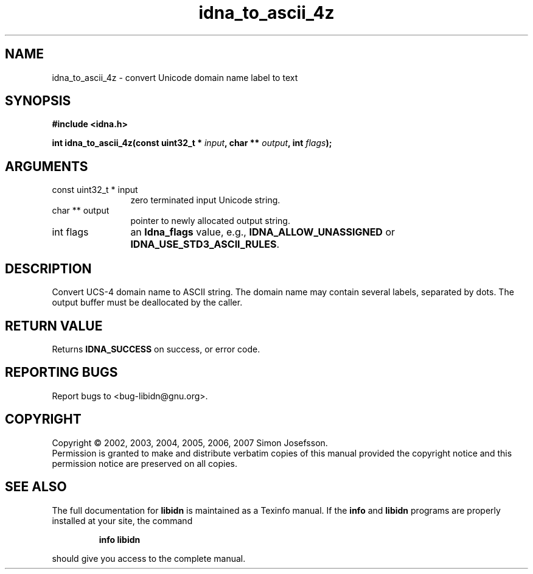 .\" DO NOT MODIFY THIS FILE!  It was generated by gdoc.
.TH "idna_to_ascii_4z" 3 "0.6.14" "libidn" "libidn"
.SH NAME
idna_to_ascii_4z \- convert Unicode domain name label to text
.SH SYNOPSIS
.B #include <idna.h>
.sp
.BI "int idna_to_ascii_4z(const uint32_t * " input ", char ** " output ", int " flags ");"
.SH ARGUMENTS
.IP "const uint32_t * input" 12
zero terminated input Unicode string.
.IP "char ** output" 12
pointer to newly allocated output string.
.IP "int flags" 12
an \fBIdna_flags\fP value, e.g., \fBIDNA_ALLOW_UNASSIGNED\fP or
\fBIDNA_USE_STD3_ASCII_RULES\fP.
.SH "DESCRIPTION"
Convert UCS\-4 domain name to ASCII string.  The domain name may
contain several labels, separated by dots.  The output buffer must
be deallocated by the caller.
.SH "RETURN VALUE"
Returns \fBIDNA_SUCCESS\fP on success, or error code.
.SH "REPORTING BUGS"
Report bugs to <bug-libidn@gnu.org>.
.SH COPYRIGHT
Copyright \(co 2002, 2003, 2004, 2005, 2006, 2007 Simon Josefsson.
.br
Permission is granted to make and distribute verbatim copies of this
manual provided the copyright notice and this permission notice are
preserved on all copies.
.SH "SEE ALSO"
The full documentation for
.B libidn
is maintained as a Texinfo manual.  If the
.B info
and
.B libidn
programs are properly installed at your site, the command
.IP
.B info libidn
.PP
should give you access to the complete manual.
